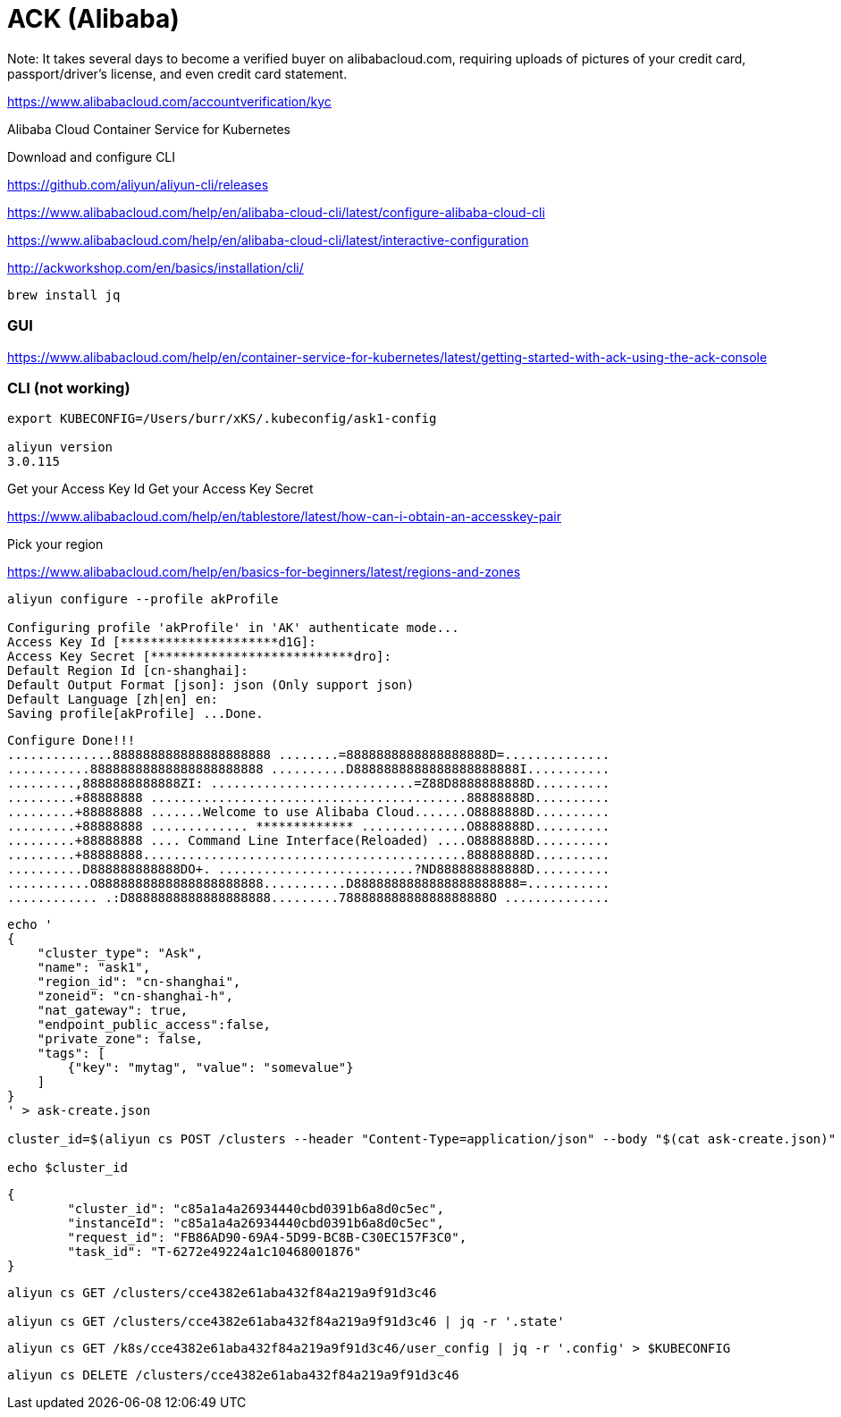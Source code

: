 # ACK (Alibaba)

Note: It takes several days to become a verified buyer on alibabacloud.com, requiring uploads of pictures of your credit card, passport/driver's license, and even credit card statement.

https://www.alibabacloud.com/accountverification/kyc


Alibaba Cloud Container Service for Kubernetes

Download and configure CLI

https://github.com/aliyun/aliyun-cli/releases

https://www.alibabacloud.com/help/en/alibaba-cloud-cli/latest/configure-alibaba-cloud-cli

https://www.alibabacloud.com/help/en/alibaba-cloud-cli/latest/interactive-configuration


http://ackworkshop.com/en/basics/installation/cli/

----
brew install jq
----

### GUI

https://www.alibabacloud.com/help/en/container-service-for-kubernetes/latest/getting-started-with-ack-using-the-ack-console



### CLI (not working)

----
export KUBECONFIG=/Users/burr/xKS/.kubeconfig/ask1-config

aliyun version
3.0.115
----

Get your Access Key Id
Get your Access Key Secret

https://www.alibabacloud.com/help/en/tablestore/latest/how-can-i-obtain-an-accesskey-pair

Pick your region

https://www.alibabacloud.com/help/en/basics-for-beginners/latest/regions-and-zones

----
aliyun configure --profile akProfile

Configuring profile 'akProfile' in 'AK' authenticate mode...
Access Key Id [*********************d1G]:
Access Key Secret [***************************dro]:
Default Region Id [cn-shanghai]:
Default Output Format [json]: json (Only support json)
Default Language [zh|en] en:
Saving profile[akProfile] ...Done.
----

----


Configure Done!!!
..............888888888888888888888 ........=8888888888888888888D=..............
...........88888888888888888888888 ..........D8888888888888888888888I...........
.........,8888888888888ZI: ...........................=Z88D8888888888D..........
.........+88888888 ..........................................88888888D..........
.........+88888888 .......Welcome to use Alibaba Cloud.......O8888888D..........
.........+88888888 ............. ************* ..............O8888888D..........
.........+88888888 .... Command Line Interface(Reloaded) ....O8888888D..........
.........+88888888...........................................88888888D..........
..........D888888888888DO+. ..........................?ND888888888888D..........
...........O8888888888888888888888...........D8888888888888888888888=...........
............ .:D8888888888888888888.........78888888888888888888O ..............
----



----
echo '
{
    "cluster_type": "Ask",
    "name": "ask1",
    "region_id": "cn-shanghai",
    "zoneid": "cn-shanghai-h",
    "nat_gateway": true,
    "endpoint_public_access":false,
    "private_zone": false,
    "tags": [
        {"key": "mytag", "value": "somevalue"}
    ]
}
' > ask-create.json

cluster_id=$(aliyun cs POST /clusters --header "Content-Type=application/json" --body "$(cat ask-create.json)" | jq -r '.cluster_id')

echo $cluster_id
----

----
{
	"cluster_id": "c85a1a4a26934440cbd0391b6a8d0c5ec",
	"instanceId": "c85a1a4a26934440cbd0391b6a8d0c5ec",
	"request_id": "FB86AD90-69A4-5D99-BC8B-C30EC157F3C0",
	"task_id": "T-6272e49224a1c10468001876"
}
----

----
aliyun cs GET /clusters/cce4382e61aba432f84a219a9f91d3c46

aliyun cs GET /clusters/cce4382e61aba432f84a219a9f91d3c46 | jq -r '.state'
----

----
aliyun cs GET /k8s/cce4382e61aba432f84a219a9f91d3c46/user_config | jq -r '.config' > $KUBECONFIG
----

----
aliyun cs DELETE /clusters/cce4382e61aba432f84a219a9f91d3c46
----

